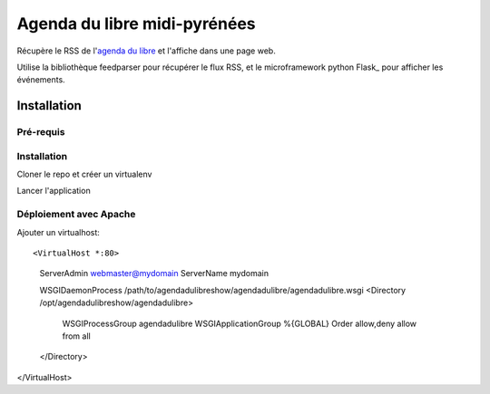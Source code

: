 ===============================
Agenda du libre midi-pyrénées
===============================

Récupère le RSS de l'`agenda du libre`_ et l'affiche dans une page web.

Utilise la bibliothèque feedparser pour récupérer le flux RSS, et le microframework python Flask_ pour afficher les événements.

Installation
============

Pré-requis
----------

.. code::bash

    sudo apt-get install python-pip python-virtualenv libapache2-mod-wsgi

Installation
------------

Cloner le repo et créer un virtualenv

.. code::bash

    git clone https://github.com/toulibre/agendadulibreshow.git
    cd agendadulibreshow
    pip install -r requirements.txt

Lancer l'application

.. bash::

    cd agendadulibre
    python app.py

Déploiement avec Apache
-----------------------

Ajouter un virtualhost::

<VirtualHost *:80>
    ServerAdmin webmaster@mydomain
    ServerName mydomain

    WSGIDaemonProcess /path/to/agendadulibreshow/agendadulibre/agendadulibre.wsgi
    <Directory /opt/agendadulibreshow/agendadulibre>
        WSGIProcessGroup agendadulibre
        WSGIApplicationGroup %{GLOBAL}
        Order allow,deny
        allow from all
    </Directory>

</VirtualHost>


.. _`agenda du libre`: http://agendadulibre.org/
